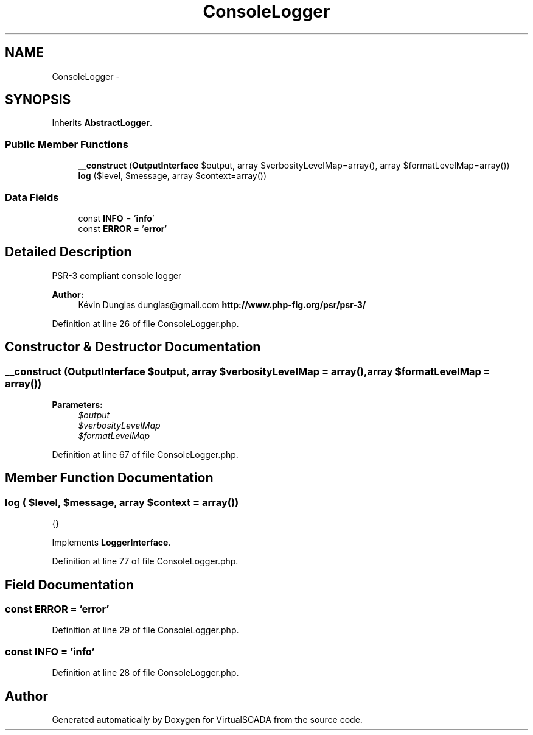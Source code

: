 .TH "ConsoleLogger" 3 "Tue Apr 14 2015" "Version 1.0" "VirtualSCADA" \" -*- nroff -*-
.ad l
.nh
.SH NAME
ConsoleLogger \- 
.SH SYNOPSIS
.br
.PP
.PP
Inherits \fBAbstractLogger\fP\&.
.SS "Public Member Functions"

.in +1c
.ti -1c
.RI "\fB__construct\fP (\fBOutputInterface\fP $output, array $verbosityLevelMap=array(), array $formatLevelMap=array())"
.br
.ti -1c
.RI "\fBlog\fP ($level, $message, array $context=array())"
.br
.in -1c
.SS "Data Fields"

.in +1c
.ti -1c
.RI "const \fBINFO\fP = '\fBinfo\fP'"
.br
.ti -1c
.RI "const \fBERROR\fP = '\fBerror\fP'"
.br
.in -1c
.SH "Detailed Description"
.PP 
PSR-3 compliant console logger
.PP
\fBAuthor:\fP
.RS 4
Kévin Dunglas dunglas@gmail.com \fBhttp://www\&.php-fig\&.org/psr/psr-3/\fP
.RE
.PP

.PP
Definition at line 26 of file ConsoleLogger\&.php\&.
.SH "Constructor & Destructor Documentation"
.PP 
.SS "__construct (\fBOutputInterface\fP $output, array $verbosityLevelMap = \fCarray()\fP, array $formatLevelMap = \fCarray()\fP)"

.PP
\fBParameters:\fP
.RS 4
\fI$output\fP 
.br
\fI$verbosityLevelMap\fP 
.br
\fI$formatLevelMap\fP 
.RE
.PP

.PP
Definition at line 67 of file ConsoleLogger\&.php\&.
.SH "Member Function Documentation"
.PP 
.SS "log ( $level,  $message, array $context = \fCarray()\fP)"
{} 
.PP
Implements \fBLoggerInterface\fP\&.
.PP
Definition at line 77 of file ConsoleLogger\&.php\&.
.SH "Field Documentation"
.PP 
.SS "const ERROR = '\fBerror\fP'"

.PP
Definition at line 29 of file ConsoleLogger\&.php\&.
.SS "const INFO = '\fBinfo\fP'"

.PP
Definition at line 28 of file ConsoleLogger\&.php\&.

.SH "Author"
.PP 
Generated automatically by Doxygen for VirtualSCADA from the source code\&.
